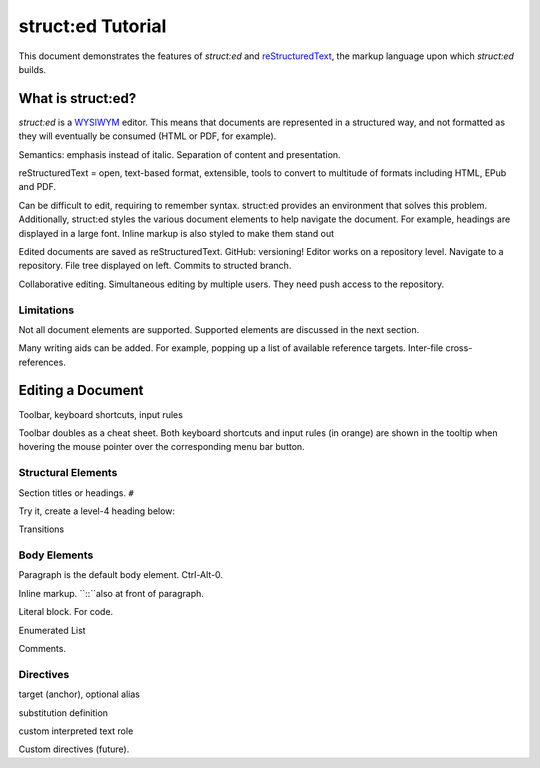 
struct:ed Tutorial
==================

This document demonstrates the features of *struct:ed* and reStructuredText_,
the markup language upon which *struct:ed* builds.


What is struct:ed?
------------------

*struct:ed* is a WYSIWYM_ editor. This means that documents are represented in
a structured way, and not formatted as they will eventually be consumed (HTML
or PDF, for example).

Semantics: emphasis instead of italic. Separation of content and presentation.

reStructuredText = open, text-based format, extensible, tools to convert to
multitude of formats including HTML, EPub and PDF.

Can be difficult to edit, requiring to remember syntax. struct:ed provides an
environment that solves this problem. Additionally, struct:ed styles the
various document elements to help navigate the document. For example, headings
are displayed in a large font. Inline markup is also styled to make them stand
out

Edited documents are saved as reStructuredText. GitHub: versioning! Editor
works on a repository level. Navigate to a repository. File tree displayed on
left. Commits to structed branch.

Collaborative editing. Simultaneous editing by multiple users. They need push
access to the repository.


Limitations
~~~~~~~~~~~

Not all document elements are supported. Supported elements are discussed in
the next section.

Many writing aids can be added. For example, popping up a list of available
reference targets. Inter-file cross-references.


Editing a Document
------------------

Toolbar, keyboard shortcuts, input rules

Toolbar doubles as a cheat sheet. Both keyboard shortcuts and input rules (in
orange) are shown in the tooltip when hovering the mouse pointer over the
corresponding menu bar button.


Structural Elements
~~~~~~~~~~~~~~~~~~~

Section titles or headings. ``#``

Try it, create a level-4 heading below:

Transitions


Body Elements
~~~~~~~~~~~~~

Paragraph is the default body element. Ctrl-Alt-0.

Inline markup. ``::``also at front of paragraph.

Literal block. For code.

Enumerated List

Comments.


Directives
~~~~~~~~~~

target (anchor), optional alias

substitution definition

custom interpreted text role

Custom directives (future).

.. _WYSIWYM: https://en.wikipedia.org/wiki/WYSIWYM

.. _reStructuredText: https://en.wikipedia.org/wiki/ReStructuredText
